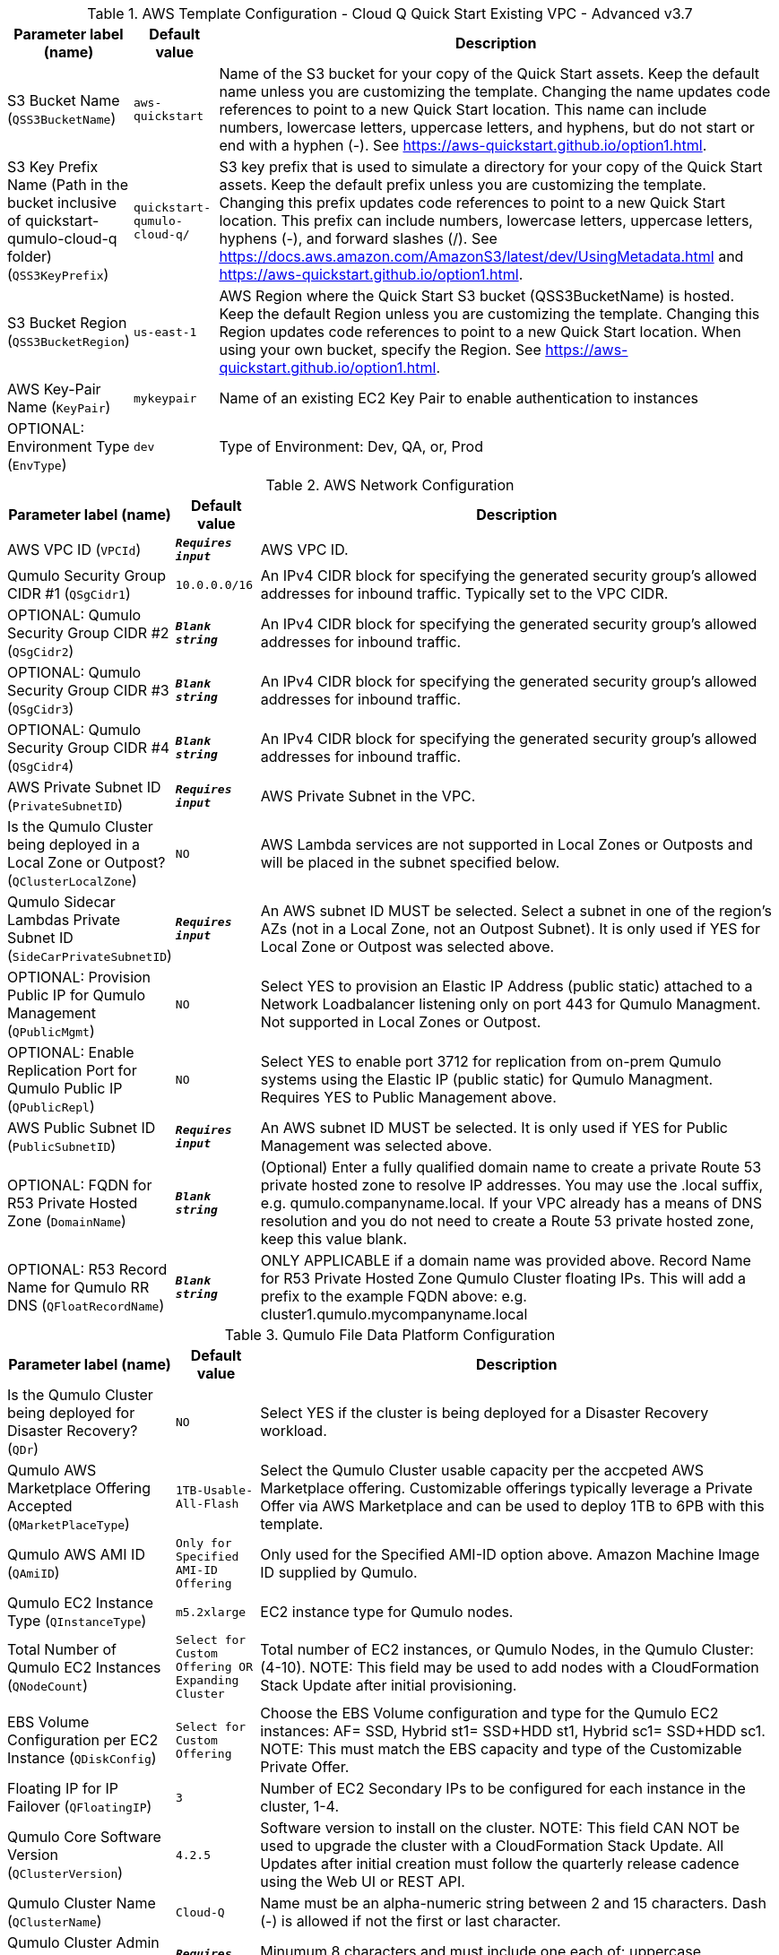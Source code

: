 
.AWS Template Configuration - Cloud Q Quick Start Existing VPC - Advanced v3.7
[width="100%",cols="16%,11%,73%",options="header",]
|===
|Parameter label (name) |Default value|Description|S3 Bucket Name
(`QSS3BucketName`)|`aws-quickstart`|Name of the S3 bucket for your copy of the Quick Start assets. Keep the default name unless you are customizing the template. Changing the name updates code references to point to a new Quick Start location. This name can include numbers, lowercase letters, uppercase letters, and hyphens, but do not start or end with a hyphen (-). See https://aws-quickstart.github.io/option1.html.|S3 Key Prefix Name (Path in the bucket inclusive of quickstart-qumulo-cloud-q folder)
(`QSS3KeyPrefix`)|`quickstart-qumulo-cloud-q/`|S3 key prefix that is used to simulate a directory for your copy of the Quick Start assets. Keep the default prefix unless you are customizing the template. Changing this prefix updates code references to point to a new Quick Start location. This prefix can include numbers, lowercase letters, uppercase letters, hyphens (-), and forward slashes (/). See https://docs.aws.amazon.com/AmazonS3/latest/dev/UsingMetadata.html and https://aws-quickstart.github.io/option1.html.|S3 Bucket Region
(`QSS3BucketRegion`)|`us-east-1`|AWS Region where the Quick Start S3 bucket (QSS3BucketName) is hosted. Keep the default Region unless you are customizing the template. Changing this Region updates code references to point to a new Quick Start location. When using your own bucket, specify the Region. See https://aws-quickstart.github.io/option1.html.|AWS Key-Pair Name
(`KeyPair`)|`mykeypair`|Name of an existing EC2 Key Pair to enable authentication to instances|OPTIONAL: Environment Type
(`EnvType`)|`dev`|Type of Environment: Dev, QA, or, Prod
|===
.AWS Network Configuration
[width="100%",cols="16%,11%,73%",options="header",]
|===
|Parameter label (name) |Default value|Description|AWS VPC ID
(`VPCId`)|`**__Requires input__**`|AWS VPC ID.|Qumulo Security Group CIDR #1 
(`QSgCidr1`)|`10.0.0.0/16`|An IPv4 CIDR block for specifying the generated security group's allowed addresses for inbound traffic. Typically set to the VPC CIDR.|OPTIONAL: Qumulo Security Group CIDR #2 
(`QSgCidr2`)|`**__Blank string__**`|An IPv4 CIDR block for specifying the generated security group's allowed addresses for inbound traffic.|OPTIONAL: Qumulo Security Group CIDR #3 
(`QSgCidr3`)|`**__Blank string__**`|An IPv4 CIDR block for specifying the generated security group's allowed addresses for inbound traffic.|OPTIONAL: Qumulo Security Group CIDR #4 
(`QSgCidr4`)|`**__Blank string__**`|An IPv4 CIDR block for specifying the generated security group's allowed addresses for inbound traffic.|AWS Private Subnet ID
(`PrivateSubnetID`)|`**__Requires input__**`|AWS Private Subnet in the VPC.|Is the Qumulo Cluster being deployed in a Local Zone or Outpost?
(`QClusterLocalZone`)|`NO`|AWS Lambda services are not supported in Local Zones or Outposts and will be placed in the subnet specified below.|Qumulo Sidecar Lambdas Private Subnet ID
(`SideCarPrivateSubnetID`)|`**__Requires input__**`|An AWS subnet ID MUST be selected. Select a subnet in one of the region's AZs (not in a Local Zone, not an Outpost Subnet). It is only used if YES for Local Zone or Outpost was selected above.|OPTIONAL: Provision Public IP for Qumulo Management
(`QPublicMgmt`)|`NO`|Select YES to provision an Elastic IP Address (public static) attached to a Network Loadbalancer listening only on port 443 for Qumulo Managment.  Not supported in Local Zones or Outpost.|OPTIONAL: Enable Replication Port for Qumulo Public IP
(`QPublicRepl`)|`NO`|Select YES to enable port 3712 for replication from on-prem Qumulo systems using the Elastic IP (public static) for Qumulo Managment.  Requires YES to Public Management above.|AWS Public Subnet ID
(`PublicSubnetID`)|`**__Requires input__**`|An AWS subnet ID MUST be selected. It is only used if YES for Public Management was selected above.|OPTIONAL: FQDN for R53 Private Hosted Zone
(`DomainName`)|`**__Blank string__**`|(Optional) Enter a fully qualified domain name to create a private Route 53 private hosted zone to resolve IP addresses. You may use the .local suffix, e.g. qumulo.companyname.local. If your VPC already has a means of DNS resolution and you do not need to create a Route 53 private hosted zone, keep this value blank.|OPTIONAL: R53 Record Name for Qumulo RR DNS 
(`QFloatRecordName`)|`**__Blank string__**`|ONLY APPLICABLE if a domain name was provided above.  Record Name for R53 Private Hosted Zone Qumulo Cluster floating IPs.  This will add a prefix to the example FQDN above: e.g. cluster1.qumulo.mycompanyname.local
|===
.Qumulo File Data Platform Configuration
[width="100%",cols="16%,11%,73%",options="header",]
|===
|Parameter label (name) |Default value|Description|Is the Qumulo Cluster being deployed for Disaster Recovery?
(`QDr`)|`NO`|Select YES if the cluster is being deployed for a Disaster Recovery workload.|Qumulo AWS Marketplace Offering Accepted
(`QMarketPlaceType`)|`1TB-Usable-All-Flash`|Select the Qumulo Cluster usable capacity per the accpeted AWS Marketplace offering.  Customizable offerings typically leverage a Private Offer via AWS Marketplace and can be used to deploy 1TB to 6PB with this template.|Qumulo AWS AMI ID
(`QAmiID`)|`Only for Specified AMI-ID Offering`|Only used for the Specified AMI-ID option above.  Amazon Machine Image ID supplied by Qumulo.|Qumulo EC2 Instance Type
(`QInstanceType`)|`m5.2xlarge`|EC2 instance type for Qumulo nodes.|Total Number of Qumulo EC2 Instances
(`QNodeCount`)|`Select for Custom Offering OR Expanding Cluster`|Total number of EC2 instances, or Qumulo Nodes, in the Qumulo Cluster: (4-10).  NOTE: This field may be used to add nodes with a CloudFormation Stack Update after initial provisioning.|EBS Volume Configuration per EC2 Instance
(`QDiskConfig`)|`Select for Custom Offering`|Choose the EBS Volume configuration and type for the Qumulo EC2 instances: AF= SSD, Hybrid st1= SSD+HDD st1, Hybrid sc1= SSD+HDD sc1. NOTE: This must match the EBS capacity and type of the Customizable Private Offer.|Floating IP for IP Failover
(`QFloatingIP`)|`3`|Number of EC2 Secondary IPs to be configured for each instance in the cluster, 1-4.|Qumulo Core Software Version
(`QClusterVersion`)|`4.2.5`|Software version to install on the cluster.  NOTE: This field CAN NOT be used to upgrade the cluster with a CloudFormation Stack Update. All Updates after initial creation must follow the quarterly release cadence using the Web UI or REST API.|Qumulo Cluster Name
(`QClusterName`)|`Cloud-Q`|Name must be an alpha-numeric string between 2 and 15 characters. Dash (-) is allowed if not the first or last character.|Qumulo Cluster Admin Password
(`QClusterAdminPwd`)|`**__Requires input__**`|Minumum 8 characters and must include one each of: uppercase, lowercase, and a special character.|OPTIONAL: AWS EBS Volumes Encryption Key 
(`VolumesEncryptionKey`)|`**__Blank string__**`|Leave Blank and AWS will generate a key. To specify a Customer Managed Key provide the KMS CMK ID: 12345678-1234-1234-1234-1234567890ab|OPTIONAL: AWS Permissions Boundary Policy Name
(`QPermissionsBoundary`)|`**__Blank string__**`|Apply an IAM Permissions Boundary Policy to the Qumulo IAM roles that are created for the Qumulo cluster and provisioning instance.  This is an account based policy and is optional. Qumulo's IAM roles conform to the least privilege model.|OPTIONAL: Qumulo EC2 Instance Recovery Topic
(`QInstanceRecoveryTopic`)|`**__Blank string__**`|Optionally enter the ARN of an SNS topic that receives messages when an instance alarm is triggered.|OPTIONAL: Send Qumulo Audit Log messages to CloudWatch Logs? 
(`QAuditLog`)|`NO`|Select YES to create a CloudWatch Logs Group for the Qumulo Cluster that captures all Qumulo Audit Log Activity.|Enable Termination Protection 
(`TermProtection`)|`YES`|Enable Termination Protection for EC2 instances and the CloudFormation stack
|===
.Qumulo EBS Monitoring/Replacement & CloudWatch Metrics Configuration
[width="100%",cols="16%,11%,73%",options="header",]
|===
|Parameter label (name) |Default value|Description|Provision Qumulo Sidecar Lambdas
(`SideCarProv`)|`YES`|By default the Qumulo Sidecar Lambdas are deployed to monitor and replace failed EBS volumes plus send metrics to CloudWatch.  Leave this at default for production environments with WAF compliance. The ability to disable this provisioning is offerred just for test environments.|Qumulo Sidecar Software Version 
(`SideCarVersion`)|`4.2.5`|Software Version should match the desired cluster version at creation.  NOTE: This field may be used to upgrade the SideCar software version with a CloudFormation Stack Update after upgrading the cluster via the Web UI or REST API.|OPTIONAL: Qumulo EBS Volume Recovery SNS Topic 
(`SideCarSNSTopic`)|`**__Blank string__**`|Optionally enter an SNS topic ARN that lambda errors and successful disk replacements will be published to.
|===